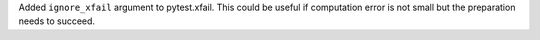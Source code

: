Added ``ignore_xfail`` argument to pytest.xfail. This could be useful if computation error is not small but the preparation needs to succeed.

